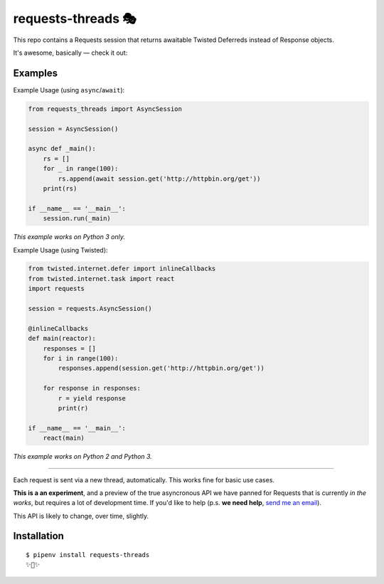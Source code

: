 requests-threads 🎭
===================

This repo contains a Requests session that returns awaitable Twisted
Deferreds instead of Response objects.

It's awesome, basically — check it out:

Examples
--------

Example Usage (using ``async``/``await``):

.. code:: python

	from requests_threads import AsyncSession

	session = AsyncSession()

	async def _main():
	    rs = []
	    for _ in range(100):
	        rs.append(await session.get('http://httpbin.org/get'))
	    print(rs)

	if __name__ == '__main__':
	    session.run(_main)

*This example works on Python 3 only.*

Example Usage (using Twisted):

.. code:: python

	from twisted.internet.defer import inlineCallbacks
	from twisted.internet.task import react
	import requests

	session = requests.AsyncSession()

	@inlineCallbacks
	def main(reactor):
	    responses = []
	    for i in range(100):
	        responses.append(session.get('http://httpbin.org/get'))

	    for response in responses:
	        r = yield response
	        print(r)

	if __name__ == '__main__':
	    react(main)

*This example works on Python 2 and Python 3.*

--------------------

Each request is sent via a new thread, automatically. This works fine for basic
use cases.

**This is a an experiment**, and a preview of the true asyncronous API we have panned for Requests
that is currently *in the works*, but requires a lot of development time. If you'd like to help (p.s. **we need help**, `send me an email <mailto:me@kennethreitz.org>`_).

This API is likely to change, over time, slightly.

Installation
------------

::

    $ pipenv install requests-threads
    ✨🍰✨

